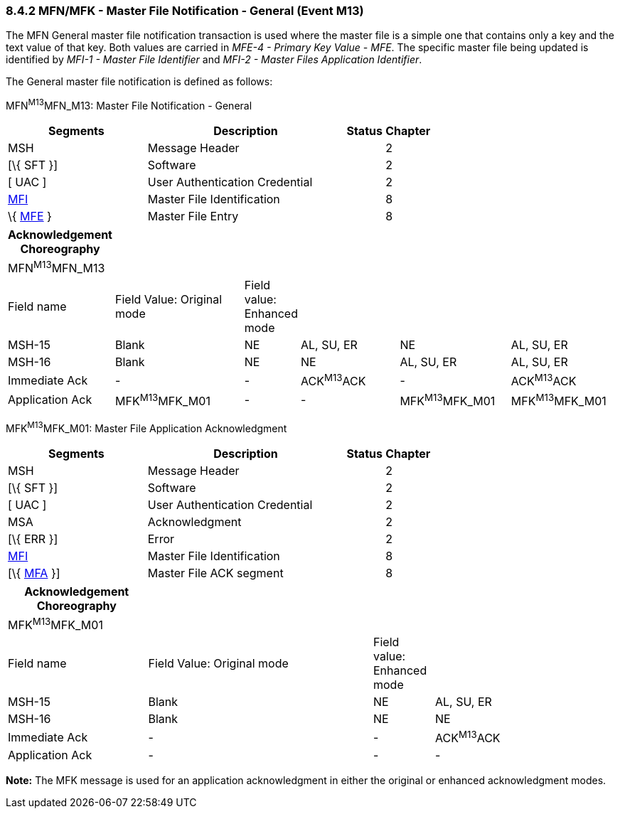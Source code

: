=== 8.4.2 MFN/MFK - Master File Notification - General (Event M13) 

The MFN General master file notification transaction is used where the master file is a simple one that contains only a key and the text value of that key. Both values are carried in _MFE-4 - Primary Key Value - MFE_. The specific master file being updated is identified by _MFI-1 - Master File Identifier_ and _MFI-2 - Master Files Application Identifier_.

The General master file notification is defined as follows:

MFN^M13^MFN_M13: Master File Notification - General

[width="100%",cols="33%,47%,9%,11%",options="header",]
|===
|Segments |Description |Status |Chapter
|MSH |Message Header | |2
|[\{ SFT }] |Software | |2
|[ UAC ] |User Authentication Credential | |2
|link:#MFI[MFI] |Master File Identification | |8
|\{ link:#MFE[MFE] } |Master File Entry | |8
|===

[width="100%",cols="17%,23%,5%,18%,19%,18%",options="header",]
|===
|Acknowledgement Choreography | | | | |
|MFN^M13^MFN_M13 | | | | |
|Field name |Field Value: Original mode |Field value: Enhanced mode | | |
|MSH-15 |Blank |NE |AL, SU, ER |NE |AL, SU, ER
|MSH-16 |Blank |NE |NE |AL, SU, ER |AL, SU, ER
|Immediate Ack |- |- |ACK^M13^ACK |- |ACK^M13^ACK
|Application Ack |MFK^M13^MFK_M01 |- |- |MFK^M13^MFK_M01 |MFK^M13^MFK_M01
|===

MFK^M13^MFK_M01: Master File Application Acknowledgment

[width="100%",cols="33%,47%,9%,11%",options="header",]
|===
|Segments |Description |Status |Chapter
|MSH |Message Header | |2
|[\{ SFT }] |Software | |2
|[ UAC ] |User Authentication Credential | |2
|MSA |Acknowledgment | |2
|[\{ ERR }] |Error | |2
|link:#MFI[MFI] |Master File Identification | |8
|[\{ link:#MFA[MFA] }] |Master File ACK segment | |8
|===

[width="100%",cols="23%,37%,10%,30%",options="header",]
|===
|Acknowledgement Choreography | | |
|MFK^M13^MFK_M01 | | |
|Field name |Field Value: Original mode |Field value: Enhanced mode |
|MSH-15 |Blank |NE |AL, SU, ER
|MSH-16 |Blank |NE |NE
|Immediate Ack |- |- |ACK^M13^ACK
|Application Ack |- |- |-
|===

*Note:* The MFK message is used for an application acknowledgment in either the original or enhanced acknowledgment modes.

